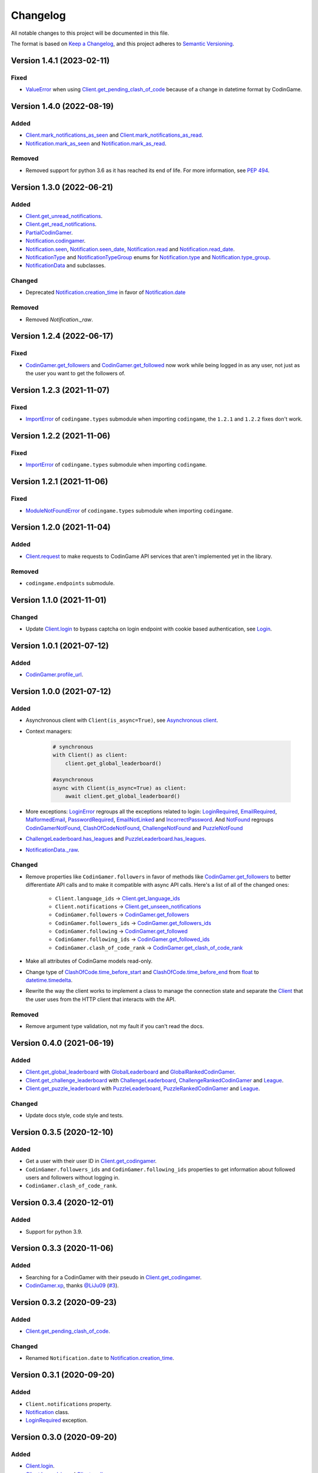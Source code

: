 Changelog
=========

All notable changes to this project will be documented in this file.

The format is based on
`Keep a Changelog <https://keepachangelog.com/en/1.0.0/>`__, and this project
adheres to `Semantic Versioning <https://semver.org/spec/v2.0.0.html>`__.

Version 1.4.1 (2023-02-11)
--------------------------

Fixed
*****

- `ValueError <https://docs.python.org/library/exceptions.html#ValueError>`__ when using `Client.get_pending_clash_of_code <https://codingame.readthedocs.io/en/stable/api.html#codingame.Client.get_pending_clash_of_code>`__ because
  of a change in datetime format by CodinGame.

Version 1.4.0 (2022-08-19)
--------------------------

Added
*****

- `Client.mark_notifications_as_seen <https://codingame.readthedocs.io/en/stable/api.html#codingame.Client.mark_notifications_as_seen>`__ and
  `Client.mark_notifications_as_read <https://codingame.readthedocs.io/en/stable/api.html#codingame.Client.mark_notifications_as_read>`__.
- `Notification.mark_as_seen <https://codingame.readthedocs.io/en/stable/api.html#codingame.Notification.mark_as_seen>`__ and `Notification.mark_as_read <https://codingame.readthedocs.io/en/stable/api.html#codingame.Notification.mark_as_read>`__.

Removed
*******

- Removed support for python 3.6 as it has reached its end of life. For more
  information, see `PEP 494 <https://peps.python.org/pep-0494/#lifespan>`__.

Version 1.3.0 (2022-06-21)
--------------------------

Added
*****

- `Client.get_unread_notifications <https://codingame.readthedocs.io/en/stable/api.html#codingame.Client.get_unread_notifications>`__.
- `Client.get_read_notifications <https://codingame.readthedocs.io/en/stable/api.html#codingame.Client.get_read_notifications>`__.
- `PartialCodinGamer <https://codingame.readthedocs.io/en/stable/api.html#codingame.PartialCodinGamer>`__.
- `Notification.codingamer <https://codingame.readthedocs.io/en/stable/api.html#codingame.Notification.codingamer>`__.
- `Notification.seen <https://codingame.readthedocs.io/en/stable/api.html#codingame.Notification.seen>`__, `Notification.seen_date <https://codingame.readthedocs.io/en/stable/api.html#codingame.Notification.seen_date>`__,
  `Notification.read <https://codingame.readthedocs.io/en/stable/api.html#codingame.Notification.read>`__ and `Notification.read_date <https://codingame.readthedocs.io/en/stable/api.html#codingame.Notification.read_date>`__.
- `NotificationType <https://codingame.readthedocs.io/en/stable/api.html#codingame.NotificationType>`__ and `NotificationTypeGroup <https://codingame.readthedocs.io/en/stable/api.html#codingame.NotificationTypeGroup>`__ enums for
  `Notification.type <https://codingame.readthedocs.io/en/stable/api.html#codingame.Notification.type>`__ and `Notification.type_group <https://codingame.readthedocs.io/en/stable/api.html#codingame.Notification.type_group>`__.
- `NotificationData <https://codingame.readthedocs.io/en/stable/api.html#codingame.NotificationData>`__ and subclasses.

Changed
*******

- Deprecated `Notification.creation_time <https://codingame.readthedocs.io/en/stable/api.html#codingame.Notification.creation_time>`__ in favor of
  `Notification.date <https://codingame.readthedocs.io/en/stable/api.html#codingame.Notification.date>`__

Removed
*******

- Removed `Notification._raw`.

Version 1.2.4 (2022-06-17)
--------------------------

Fixed
*****

- `CodinGamer.get_followers <https://codingame.readthedocs.io/en/stable/api.html#codingame.CodinGamer.get_followers>`__ and `CodinGamer.get_followed <https://codingame.readthedocs.io/en/stable/api.html#codingame.CodinGamer.get_followed>`__ now work
  while being logged in as any user, not just as the user you want to get the
  followers of.

Version 1.2.3 (2021-11-07)
--------------------------

Fixed
*****

- `ImportError <https://docs.python.org/library/exceptions.html#ImportError>`__ of ``codingame.types`` submodule when importing
  ``codingame``, the ``1.2.1`` and ``1.2.2`` fixes don't work.

Version 1.2.2 (2021-11-06)
--------------------------

Fixed
*****

- `ImportError <https://docs.python.org/library/exceptions.html#ImportError>`__ of ``codingame.types`` submodule when importing
  ``codingame``.

Version 1.2.1 (2021-11-06)
--------------------------

Fixed
*****

- `ModuleNotFoundError <https://docs.python.org/library/exceptions.html#ModuleNotFoundError>`__ of ``codingame.types`` submodule when importing
  ``codingame``.

Version 1.2.0 (2021-11-04)
--------------------------

Added
*****

- `Client.request <https://codingame.readthedocs.io/en/stable/api.html#codingame.Client.request>`__ to make requests to CodinGame API services that aren't
  implemented yet in the library.

Removed
*******

- ``codingame.endpoints`` submodule.

Version 1.1.0 (2021-11-01)
--------------------------

Changed
*******

- Update `Client.login <https://codingame.readthedocs.io/en/stable/api.html#codingame.Client.login>`__ to bypass captcha on login endpoint with
  cookie based authentication, see `Login <user_guide/quickstart.html#login>`__.

Version 1.0.1 (2021-07-12)
--------------------------

Added
*****

- `CodinGamer.profile_url <https://codingame.readthedocs.io/en/stable/api.html#codingame.CodinGamer.profile_url>`__.

Version 1.0.0 (2021-07-12)
--------------------------

Added
*****

- Asynchronous client with ``Client(is_async=True)``, see `Asynchronous client <user_guide/quickstart.html#about-the-asynchronous-client>`__.

- Context managers:

    .. code-block:: python

        # synchronous
        with Client() as client:
            client.get_global_leaderboard()

        #asynchronous
        async with Client(is_async=True) as client:
            await client.get_global_leaderboard()

- More exceptions: `LoginError <https://codingame.readthedocs.io/en/stable/api.html#codingame.LoginError>`__ regroups all the exceptions related
  to login: `LoginRequired <https://codingame.readthedocs.io/en/stable/api.html#codingame.LoginRequired>`__, `EmailRequired <https://codingame.readthedocs.io/en/stable/api.html#codingame.EmailRequired>`__, `MalformedEmail <https://codingame.readthedocs.io/en/stable/api.html#codingame.MalformedEmail>`__,
  `PasswordRequired <https://codingame.readthedocs.io/en/stable/api.html#codingame.PasswordRequired>`__, `EmailNotLinked <https://codingame.readthedocs.io/en/stable/api.html#codingame.EmailNotLinked>`__ and `IncorrectPassword <https://codingame.readthedocs.io/en/stable/api.html#codingame.IncorrectPassword>`__.
  And `NotFound <https://codingame.readthedocs.io/en/stable/api.html#codingame.NotFound>`__ regroups `CodinGamerNotFound <https://codingame.readthedocs.io/en/stable/api.html#codingame.CodinGamerNotFound>`__,
  `ClashOfCodeNotFound <https://codingame.readthedocs.io/en/stable/api.html#codingame.ClashOfCodeNotFound>`__, `ChallengeNotFound <https://codingame.readthedocs.io/en/stable/api.html#codingame.ChallengeNotFound>`__ and `PuzzleNotFound <https://codingame.readthedocs.io/en/stable/api.html#codingame.PuzzleNotFound>`__

- `ChallengeLeaderboard.has_leagues <https://codingame.readthedocs.io/en/stable/api.html#codingame.ChallengeLeaderboard.has_leagues>`__ and
  `PuzzleLeaderboard.has_leagues <https://codingame.readthedocs.io/en/stable/api.html#codingame.PuzzleLeaderboard.has_leagues>`__.

- `NotificationData._raw <https://codingame.readthedocs.io/en/stable/api.html#codingame.NotificationData._raw>`__.

Changed
*******

- Remove properties like ``CodinGamer.followers`` in favor of methods like
  `CodinGamer.get_followers <https://codingame.readthedocs.io/en/stable/api.html#codingame.CodinGamer.get_followers>`__ to better differentiate API calls and to make
  it compatible with async API calls. Here's a list of all of the changed ones:

    - ``Client.language_ids`` -> `Client.get_language_ids <https://codingame.readthedocs.io/en/stable/api.html#codingame.Client.get_language_ids>`__
    - ``Client.notifications`` ->
      `Client.get_unseen_notifications <https://codingame.readthedocs.io/en/stable/api.html#codingame.Client.get_unseen_notifications>`__
    - ``CodinGamer.followers`` -> `CodinGamer.get_followers <https://codingame.readthedocs.io/en/stable/api.html#codingame.CodinGamer.get_followers>`__
    - ``CodinGamer.followers_ids`` -> `CodinGamer.get_followers_ids <https://codingame.readthedocs.io/en/stable/api.html#codingame.CodinGamer.get_followers_ids>`__
    - ``CodinGamer.following`` -> `CodinGamer.get_followed <https://codingame.readthedocs.io/en/stable/api.html#codingame.CodinGamer.get_followed>`__
    - ``CodinGamer.following_ids`` -> `CodinGamer.get_followed_ids <https://codingame.readthedocs.io/en/stable/api.html#codingame.CodinGamer.get_followed_ids>`__
    - ``CodinGamer.clash_of_code_rank`` ->
      `CodinGamer.get_clash_of_code_rank <https://codingame.readthedocs.io/en/stable/api.html#codingame.CodinGamer.get_clash_of_code_rank>`__

- Make all attributes of CodinGame models read-only.

- Change type of `ClashOfCode.time_before_start <https://codingame.readthedocs.io/en/stable/api.html#codingame.ClashOfCode.time_before_start>`__ and
  `ClashOfCode.time_before_end <https://codingame.readthedocs.io/en/stable/api.html#codingame.ClashOfCode.time_before_end>`__ from `float <https://docs.python.org/library/functions.html#float>`__ to
  `datetime.timedelta <https://docs.python.org/library/datetime.html#datetime.timedelta>`__.

- Rewrite the way the client works to implement a class to manage the connection
  state and separate the `Client <https://codingame.readthedocs.io/en/stable/api.html#codingame.Client>`__ that the user uses from the HTTP client
  that interacts with the API.

Removed
*******

- Remove argument type validation, not my fault if you can't read the docs.

Version 0.4.0 (2021-06-19)
--------------------------

Added
*****

- `Client.get_global_leaderboard <https://codingame.readthedocs.io/en/stable/api.html#codingame.Client.get_global_leaderboard>`__ with `GlobalLeaderboard <https://codingame.readthedocs.io/en/stable/api.html#codingame.GlobalLeaderboard>`__ and
  `GlobalRankedCodinGamer <https://codingame.readthedocs.io/en/stable/api.html#codingame.GlobalRankedCodinGamer>`__.

- `Client.get_challenge_leaderboard <https://codingame.readthedocs.io/en/stable/api.html#codingame.Client.get_challenge_leaderboard>`__ with
  `ChallengeLeaderboard <https://codingame.readthedocs.io/en/stable/api.html#codingame.ChallengeLeaderboard>`__, `ChallengeRankedCodinGamer <https://codingame.readthedocs.io/en/stable/api.html#codingame.ChallengeRankedCodinGamer>`__ and
  `League <https://codingame.readthedocs.io/en/stable/api.html#codingame.League>`__.

- `Client.get_puzzle_leaderboard <https://codingame.readthedocs.io/en/stable/api.html#codingame.Client.get_puzzle_leaderboard>`__ with `PuzzleLeaderboard <https://codingame.readthedocs.io/en/stable/api.html#codingame.PuzzleLeaderboard>`__,
  `PuzzleRankedCodinGamer <https://codingame.readthedocs.io/en/stable/api.html#codingame.PuzzleRankedCodinGamer>`__ and `League <https://codingame.readthedocs.io/en/stable/api.html#codingame.League>`__.

Changed
*******

- Update docs style, code style and tests.

Version 0.3.5 (2020-12-10)
--------------------------

Added
*****

- Get a user with their user ID in `Client.get_codingamer <https://codingame.readthedocs.io/en/stable/api.html#codingame.Client.get_codingamer>`__.

- ``CodinGamer.followers_ids`` and ``CodinGamer.following_ids`` properties to
  get information about followed users and followers without logging in.

- ``CodinGamer.clash_of_code_rank``.

Version 0.3.4 (2020-12-01)
--------------------------

Added
*****

- Support for python 3.9.

Version 0.3.3 (2020-11-06)
--------------------------

Added
*****

- Searching for a CodinGamer with their pseudo in `Client.get_codingamer <https://codingame.readthedocs.io/en/stable/api.html#codingame.Client.get_codingamer>`__.

- `CodinGamer.xp <https://codingame.readthedocs.io/en/stable/api.html#codingame.CodinGamer.xp>`__, thanks `@LiJu09 <https://github.com/LiJu09>`__
  (`#3 <https://github.com/takos22/codingame/pull/3>`__).

Version 0.3.2 (2020-09-23)
--------------------------

Added
*****

- `Client.get_pending_clash_of_code <https://codingame.readthedocs.io/en/stable/api.html#codingame.Client.get_pending_clash_of_code>`__.

Changed
*******

- Renamed ``Notification.date`` to `Notification.creation_time <https://codingame.readthedocs.io/en/stable/api.html#codingame.Notification.creation_time>`__.

Version 0.3.1 (2020-09-20)
--------------------------

Added
*****

- ``Client.notifications`` property.

- `Notification <https://codingame.readthedocs.io/en/stable/api.html#codingame.Notification>`__ class.

- `LoginRequired <https://codingame.readthedocs.io/en/stable/api.html#codingame.LoginRequired>`__ exception.

Version 0.3.0 (2020-09-20)
--------------------------

Added
*****

- `Client.login <https://codingame.readthedocs.io/en/stable/api.html#codingame.Client.login>`__.

- `Client.logged_in <https://codingame.readthedocs.io/en/stable/api.html#codingame.Client.logged_in>`__ and `Client.codingamer <https://codingame.readthedocs.io/en/stable/api.html#codingame.Client.codingamer>`__.

- ``Client.language_ids`` property.

- ``CodinGamer.followers`` and ``CodinGamer.following`` properties.

Version 0.2.1 (2020-09-16)
--------------------------

Added
*****

- Argument type validation.

Version 0.2.0 (2020-09-13)
--------------------------

Added
*****

- `Client.get_clash_of_code <https://codingame.readthedocs.io/en/stable/api.html#codingame.Client.get_clash_of_code>`__.

- `ClashOfCode <https://codingame.readthedocs.io/en/stable/api.html#codingame.ClashOfCode>`__ and `Player <https://codingame.readthedocs.io/en/stable/api.html#codingame.Player>`__ classes.

- `ClashOfCodeNotFound <https://codingame.readthedocs.io/en/stable/api.html#codingame.ClashOfCodeNotFound>`__ exception.

Changed
*******

- Renamed ``Client.codingamer()`` to `Client.get_codingamer <https://codingame.readthedocs.io/en/stable/api.html#codingame.Client.get_codingamer>`__.

Version 0.1.0 (2020-09-12)
--------------------------

Added
*****

- `Client <https://codingame.readthedocs.io/en/stable/api.html#codingame.Client>`__ class.

- ``Client.codingamer()`` method to get a codingamer.

- `CodinGamer <https://codingame.readthedocs.io/en/stable/api.html#codingame.CodinGamer>`__ class.

- `CodinGamerNotFound <https://codingame.readthedocs.io/en/stable/api.html#codingame.CodinGamerNotFound>`__ exception.
